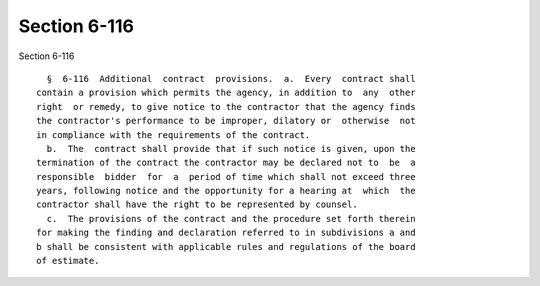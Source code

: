 Section 6-116
=============

Section 6-116 ::    
        
     
        §  6-116  Additional  contract  provisions.  a.  Every  contract shall
      contain a provision which permits the agency, in addition to  any  other
      right  or remedy, to give notice to the contractor that the agency finds
      the contractor's performance to be improper, dilatory or  otherwise  not
      in compliance with the requirements of the contract.
        b.  The  contract shall provide that if such notice is given, upon the
      termination of the contract the contractor may be declared not to  be  a
      responsible  bidder  for  a  period of time which shall not exceed three
      years, following notice and the opportunity for a hearing at  which  the
      contractor shall have the right to be represented by counsel.
        c.  The provisions of the contract and the procedure set forth therein
      for making the finding and declaration referred to in subdivisions a and
      b shall be consistent with applicable rules and regulations of the board
      of estimate.
    
    
    
    
    
    
    